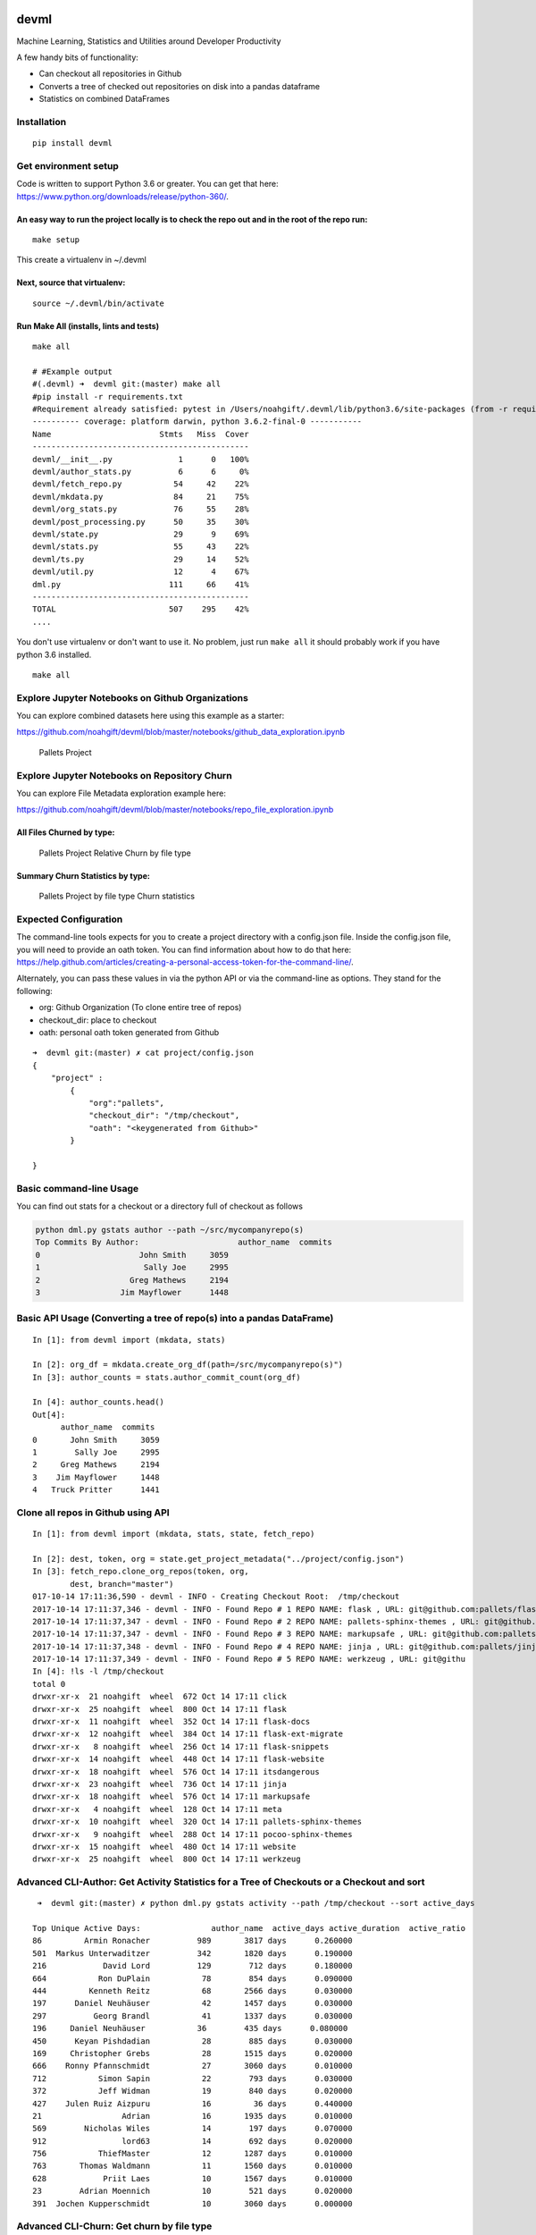 |CircleCI| |Codacy Badge|

devml
=====

Machine Learning, Statistics and Utilities around Developer Productivity

A few handy bits of functionality:

-  Can checkout all repositories in Github
-  Converts a tree of checked out repositories on disk into a pandas
   dataframe
-  Statistics on combined DataFrames

Installation
------------

::

    pip install devml

Get environment setup
---------------------

Code is written to support Python 3.6 or greater. You can get that here:
https://www.python.org/downloads/release/python-360/.

An easy way to run the project locally is to check the repo out and in the root of the repo run:
^^^^^^^^^^^^^^^^^^^^^^^^^^^^^^^^^^^^^^^^^^^^^^^^^^^^^^^^^^^^^^^^^^^^^^^^^^^^^^^^^^^^^^^^^^^^^^^^

::

    make setup

This create a virtualenv in ~/.devml

Next, source that virtualenv:
^^^^^^^^^^^^^^^^^^^^^^^^^^^^^

::

    source ~/.devml/bin/activate

Run Make All (installs, lints and tests)
^^^^^^^^^^^^^^^^^^^^^^^^^^^^^^^^^^^^^^^^

::

    make all

    # #Example output
    #(.devml) ➜  devml git:(master) make all                    
    #pip install -r requirements.txt
    #Requirement already satisfied: pytest in /Users/noahgift/.devml/lib/python3.6/site-packages (from -r requirements.txt (line #1)
    ---------- coverage: platform darwin, python 3.6.2-final-0 -----------
    Name                       Stmts   Miss  Cover
    ----------------------------------------------
    devml/__init__.py              1      0   100%
    devml/author_stats.py          6      6     0%
    devml/fetch_repo.py           54     42    22%
    devml/mkdata.py               84     21    75%
    devml/org_stats.py            76     55    28%
    devml/post_processing.py      50     35    30%
    devml/state.py                29      9    69%
    devml/stats.py                55     43    22%
    devml/ts.py                   29     14    52%
    devml/util.py                 12      4    67%
    dml.py                       111     66    41%
    ----------------------------------------------
    TOTAL                        507    295    42%
    ....

You don't use virtualenv or don't want to use it. No problem, just run
``make all`` it should probably work if you have python 3.6 installed.

::


    make all

Explore Jupyter Notebooks on Github Organizations
-------------------------------------------------

You can explore combined datasets here using this example as a starter:

https://github.com/noahgift/devml/blob/master/notebooks/github\_data\_exploration.ipynb

.. figure:: https://user-images.githubusercontent.com/58792/31581904-66ee7fc0-b12a-11e7-804a-7b0f1728f30a.png
   :alt: Pallets Project

   Pallets Project

Explore Jupyter Notebooks on Repository Churn
---------------------------------------------

You can explore File Metadata exploration example here:

https://github.com/noahgift/devml/blob/master/notebooks/repo\_file\_exploration.ipynb

All Files Churned by type:
^^^^^^^^^^^^^^^^^^^^^^^^^^

.. figure:: https://user-images.githubusercontent.com/58792/31587879-59d9724e-b19e-11e7-942e-999c02d7b566.png
   :alt: Pallets Project Relative Churn by file type

   Pallets Project Relative Churn by file type

Summary Churn Statistics by type:
^^^^^^^^^^^^^^^^^^^^^^^^^^^^^^^^^

.. figure:: https://user-images.githubusercontent.com/58792/31587931-5d79199e-b19f-11e7-89c2-98185fdef909.png
   :alt: Pallets Project by file type Churn statistics

   Pallets Project by file type Churn statistics

Expected Configuration
----------------------

The command-line tools expects for you to create a project directory
with a config.json file. Inside the config.json file, you will need to
provide an oath token. You can find information about how to do that
here:
https://help.github.com/articles/creating-a-personal-access-token-for-the-command-line/.

Alternately, you can pass these values in via the python API or via the
command-line as options. They stand for the following:

-  org: Github Organization (To clone entire tree of repos)
-  checkout\_dir: place to checkout
-  oath: personal oath token generated from Github

::

    ➜  devml git:(master) ✗ cat project/config.json 
    {
        "project" : 
            {
                "org":"pallets",
                "checkout_dir": "/tmp/checkout",
                "oath": "<keygenerated from Github>"
            }
        
    }

Basic command-line Usage
------------------------

You can find out stats for a checkout or a directory full of checkout as
follows

.. code:: bash


    python dml.py gstats author --path ~/src/mycompanyrepo(s)
    Top Commits By Author:                     author_name  commits
    0                     John Smith     3059
    1                      Sally Joe     2995
    2                   Greg Mathews     2194
    3                 Jim Mayflower      1448

Basic API Usage (Converting a tree of repo(s) into a pandas DataFrame)
----------------------------------------------------------------------

::

    In [1]: from devml import (mkdata, stats)

    In [2]: org_df = mkdata.create_org_df(path=/src/mycompanyrepo(s)")
    In [3]: author_counts = stats.author_commit_count(org_df)

    In [4]: author_counts.head()
    Out[4]: 
          author_name  commits
    0       John Smith     3059
    1        Sally Joe     2995
    2     Greg Mathews     2194
    3    Jim Mayflower     1448
    4   Truck Pritter      1441

Clone all repos in Github using API
-----------------------------------

::

    In [1]: from devml import (mkdata, stats, state, fetch_repo)

    In [2]: dest, token, org = state.get_project_metadata("../project/config.json")
    In [3]: fetch_repo.clone_org_repos(token, org, 
            dest, branch="master")
    017-10-14 17:11:36,590 - devml - INFO - Creating Checkout Root:  /tmp/checkout
    2017-10-14 17:11:37,346 - devml - INFO - Found Repo # 1 REPO NAME: flask , URL: git@github.com:pallets/flask.git 
    2017-10-14 17:11:37,347 - devml - INFO - Found Repo # 2 REPO NAME: pallets-sphinx-themes , URL: git@github.com:pallets/pallets-sphinx-themes.git 
    2017-10-14 17:11:37,347 - devml - INFO - Found Repo # 3 REPO NAME: markupsafe , URL: git@github.com:pallets/markupsafe.git 
    2017-10-14 17:11:37,348 - devml - INFO - Found Repo # 4 REPO NAME: jinja , URL: git@github.com:pallets/jinja.git 
    2017-10-14 17:11:37,349 - devml - INFO - Found Repo # 5 REPO NAME: werkzeug , URL: git@githu
    In [4]: !ls -l /tmp/checkout
    total 0
    drwxr-xr-x  21 noahgift  wheel  672 Oct 14 17:11 click
    drwxr-xr-x  25 noahgift  wheel  800 Oct 14 17:11 flask
    drwxr-xr-x  11 noahgift  wheel  352 Oct 14 17:11 flask-docs
    drwxr-xr-x  12 noahgift  wheel  384 Oct 14 17:11 flask-ext-migrate
    drwxr-xr-x   8 noahgift  wheel  256 Oct 14 17:11 flask-snippets
    drwxr-xr-x  14 noahgift  wheel  448 Oct 14 17:11 flask-website
    drwxr-xr-x  18 noahgift  wheel  576 Oct 14 17:11 itsdangerous
    drwxr-xr-x  23 noahgift  wheel  736 Oct 14 17:11 jinja
    drwxr-xr-x  18 noahgift  wheel  576 Oct 14 17:11 markupsafe
    drwxr-xr-x   4 noahgift  wheel  128 Oct 14 17:11 meta
    drwxr-xr-x  10 noahgift  wheel  320 Oct 14 17:11 pallets-sphinx-themes
    drwxr-xr-x   9 noahgift  wheel  288 Oct 14 17:11 pocoo-sphinx-themes
    drwxr-xr-x  15 noahgift  wheel  480 Oct 14 17:11 website
    drwxr-xr-x  25 noahgift  wheel  800 Oct 14 17:11 werkzeug

Advanced CLI-Author: Get Activity Statistics for a Tree of Checkouts or a Checkout and sort
-------------------------------------------------------------------------------------------

::

     ➜  devml git:(master) ✗ python dml.py gstats activity --path /tmp/checkout --sort active_days 

    Top Unique Active Days:               author_name  active_days active_duration  active_ratio
    86         Armin Ronacher          989       3817 days      0.260000
    501  Markus Unterwaditzer          342       1820 days      0.190000
    216            David Lord          129        712 days      0.180000
    664           Ron DuPlain           78        854 days      0.090000
    444         Kenneth Reitz           68       2566 days      0.030000
    197      Daniel Neuhäuser           42       1457 days      0.030000
    297          Georg Brandl           41       1337 days      0.030000
    196     Daniel Neuhäuser           36        435 days      0.080000
    450      Keyan Pishdadian           28        885 days      0.030000
    169     Christopher Grebs           28       1515 days      0.020000
    666    Ronny Pfannschmidt           27       3060 days      0.010000
    712           Simon Sapin           22        793 days      0.030000
    372           Jeff Widman           19        840 days      0.020000
    427    Julen Ruiz Aizpuru           16         36 days      0.440000
    21                 Adrian           16       1935 days      0.010000
    569        Nicholas Wiles           14        197 days      0.070000
    912                lord63           14        692 days      0.020000
    756           ThiefMaster           12       1287 days      0.010000
    763       Thomas Waldmann           11       1560 days      0.010000
    628            Priit Laes           10       1567 days      0.010000
    23        Adrian Moennich           10        521 days      0.020000
    391  Jochen Kupperschmidt           10       3060 days      0.000000

Advanced CLI-Churn: Get churn by file type
------------------------------------------

Get the top ten files sorted by churn count with the extension .py:
^^^^^^^^^^^^^^^^^^^^^^^^^^^^^^^^^^^^^^^^^^^^^^^^^^^^^^^^^^^^^^^^^^^

::

    ✗ python dml.py gstats churn --path /Users/noahgift/src/flask --limit 10 --ext .py
    2017-10-15 12:10:55,783 - devml.post_processing - INFO - Running churn cmd: [git log --name-only --pretty=format:] at path [/Users/noahgift/src/flask]
                           files  churn_count  line_count extension  \
    1            b'flask/app.py'          316      2183.0       .py   
    3        b'flask/helpers.py'          176      1019.0       .py   
    5    b'tests/flask_tests.py'          127         NaN       .py   
    7                b'flask.py'          104         NaN       .py   
    8                b'setup.py'           80       112.0       .py   
    10           b'flask/cli.py'           75       759.0       .py   
    11      b'flask/wrappers.py'           70       194.0       .py   
    12      b'flask/__init__.py'           65        49.0       .py   
    13           b'flask/ctx.py'           62       415.0       .py   
    14  b'tests/test_helpers.py'           62       888.0       .py   

        relative_churn  
    1             0.14  
    3             0.17  
    5              NaN  
    7              NaN  
    8             0.71  
    10            0.10  
    11            0.36  
    12            1.33  
    13            0.15  
    14            0.07  

Get descriptive statistics for extension .py and compare to another repository
^^^^^^^^^^^^^^^^^^^^^^^^^^^^^^^^^^^^^^^^^^^^^^^^^^^^^^^^^^^^^^^^^^^^^^^^^^^^^^

In this example, flask, this repo and cpython are all compared to see
how the median churn is.

::

    (.devml) ➜  devml git:(master) python dml.py gstats metachurn --path /Users/noahgift/src/flask --ext .py --statistic median  
    2017-10-15 12:39:44,781 - devml.post_processing - INFO - Running churn cmd: [git log --name-only --pretty=format:] at path [/Users/noahgift/src/flask]
    MEDIAN Statistics:

               churn_count  line_count  relative_churn
    extension                                         
    .py                  2        85.0            0.13
    (.devml) ➜  devml git:(master) python dml.py gstats metachurn --path /Users/noahgift/src/devml --ext .py --statistic median
    2017-10-15 12:40:10,999 - devml.post_processing - INFO - Running churn cmd: [git log --name-only --pretty=format:] at path [/Users/noahgift/src/devml]
    MEDIAN Statistics:

               churn_count  line_count  relative_churn
    extension                                         
    .py                  1        62.5            0.02

    (.devml) ➜  devml git:(master) python dml.py gstats metachurn --path /Users/noahgift/src/cpython --ext .py --statistic median
    2017-10-15 12:42:19,260 - devml.post_processing - INFO - Running churn cmd: [git log --name-only --pretty=format:] at path [/Users/noahgift/src/cpython]
    MEDIAN Statistics:

               churn_count  line_count  relative_churn
    extension                                         
    .py                  7       169.5             0.1

Get Relative Churn for an Author
^^^^^^^^^^^^^^^^^^^^^^^^^^^^^^^^

::


    python dml.py gstats authorchurnmeta --author "Armin Ronacher" --path /tmp/checkout/flask --ext .py

    #He has 6.5% median relative churn...very good.

    count    193.000000
    mean       0.331860
    std        0.625431
    min        0.001000
    25%        0.030000
    50%        0.065000
    75%        0.250000
    max        3.000000
    Name: author_rel_churn, dtype: float64

Deletion Statistics
-------------------

Find all delete files from repository
^^^^^^^^^^^^^^^^^^^^^^^^^^^^^^^^^^^^^

::


    DELETION STATISTICS

                                                     files          ext
    0                        b'tests/test_deprecations.py'          .py
    1                       b'scripts/flask-07-upgrade.py'          .py
    2                             b'flask/ext/__init__.py'          .py
    3                                  b'flask/exthook.py'          .py
    4                        b'scripts/flaskext_compat.py'          .py
    5                                 b'tests/test_ext.py'          .py

FAQ
---

What is Churn and Why Do I Care?
^^^^^^^^^^^^^^^^^^^^^^^^^^^^^^^^

Code churn is the amount of times a file has been modified. Relative
churn is the amount of times it has been modified relative to lines of
code. Research into defects in software has shown that relative code
churn is highly predictive of defects, i.e., the greater the relative
churn number the higher the amount of defects.

"Increase in relative code churn measures is accompanied by an increase
in system defect density; "

You can read the entire study here:
https://www.microsoft.com/en-us/research/wp-content/uploads/2016/02/icse05churn.pdf

.. |CircleCI| image:: https://circleci.com/gh/noahgift/devml.svg?style=svg
   :target: https://circleci.com/gh/noahgift/devml
.. |Codacy Badge| image:: https://api.codacy.com/project/badge/Grade/3e382eedf6424c1282aab4dd13e54c26
   :target: https://www.codacy.com/app/noahgift/devml?utm_source=github.com&utm_medium=referral&utm_content=noahgift/devml&utm_campaign=Badge_Grade
